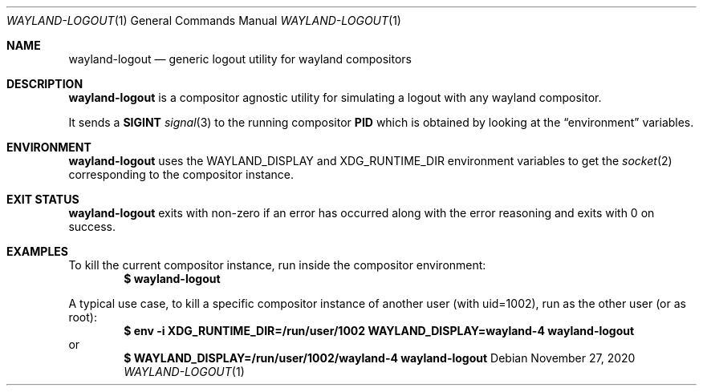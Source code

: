 .Dd $Mdocdate: November 27 2020 $
.Dt WAYLAND-LOGOUT 1
.Os
.Sh NAME
.Nm wayland-logout
.Nd generic logout utility for wayland compositors
.Sh DESCRIPTION
.Nm
is a compositor agnostic utility for simulating a
logout with any wayland compositor.
.Pp
It sends a
.Sy SIGINT
.Xr signal 3
to the running compositor
.Sy PID
which is obtained by looking at the
.Sx environment
variables.
.Sh ENVIRONMENT
.Nm
uses the
.Ev WAYLAND_DISPLAY
and
.Ev XDG_RUNTIME_DIR
environment variables to get the
.Xr socket 2
corresponding to the compositor instance.
.Sh EXIT STATUS
.Nm
exits with non-zero if an error has occurred along with
the error reasoning and exits with 0 on success.
.Sh EXAMPLES
To kill the current compositor instance, run inside
the compositor environment:
.Dl $ wayland-logout
.Pp
A typical use case, to kill a specific compositor
instance of another user (with uid=1002), run as
the other user (or as root):
.Dl $ env -i XDG_RUNTIME_DIR=/run/user/1002 WAYLAND_DISPLAY=wayland-4 wayland-logout
or
.Dl $ WAYLAND_DISPLAY=/run/user/1002/wayland-4 wayland-logout
